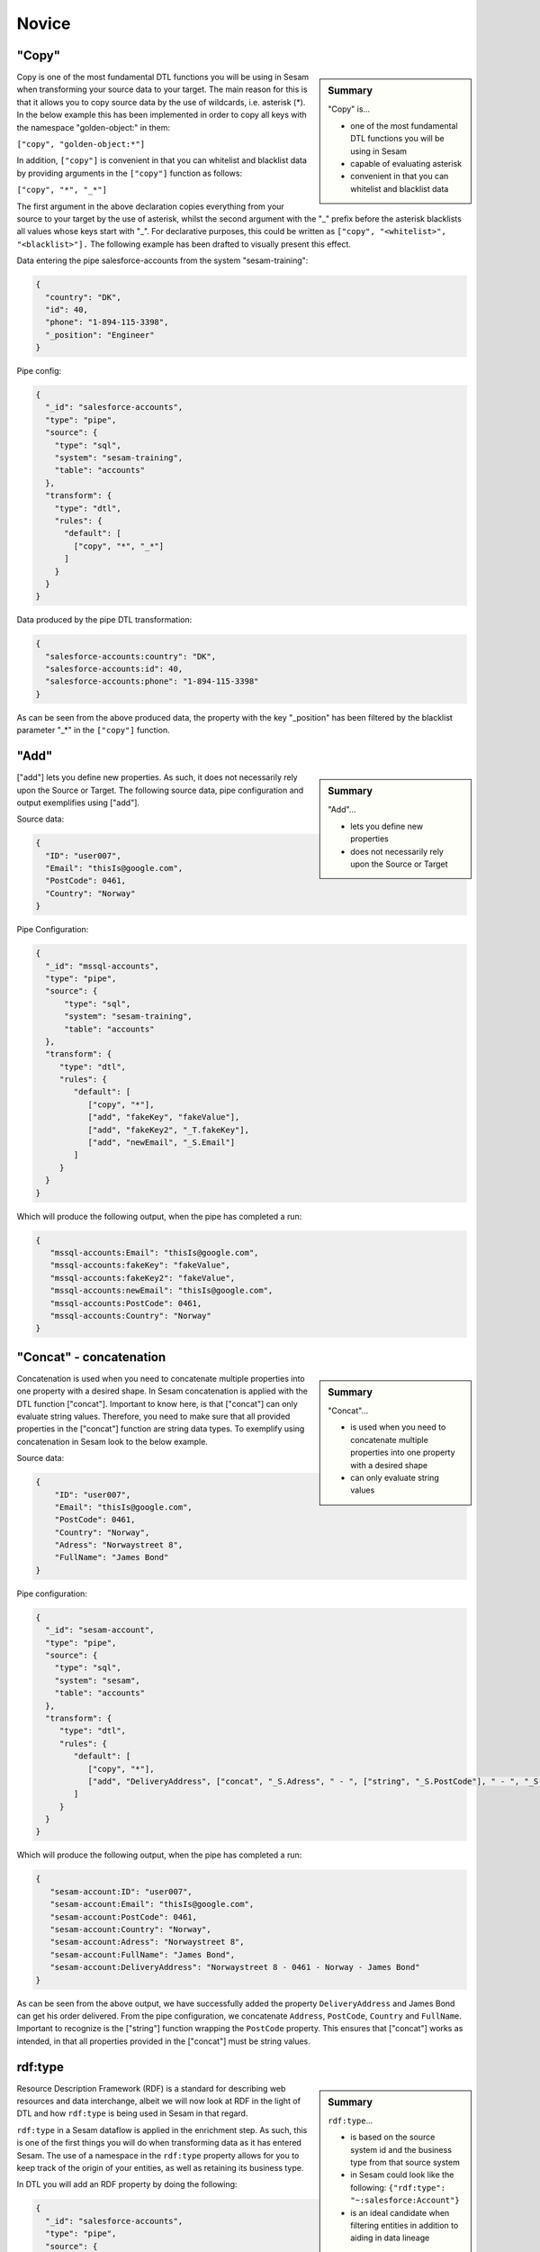 .. _dtl-novice-3-2:

Novice
------

.. _copy-3-2:

"Copy"
~~~~~~

.. sidebar:: Summary

  "Copy" is...

  - one of the most fundamental DTL functions you will be using in Sesam
  - capable of evaluating asterisk
  - convenient in that you can whitelist and blacklist data

Copy is one of the most fundamental DTL functions you will be using in Sesam when transforming your source data to your target. The main reason for this is that it allows you to copy source data by the use of wildcards, i.e. asterisk (*). In the below example this has been implemented in order to copy all keys with the namespace "golden-object:" in them:

``["copy", "golden-object:*"]``

In addition, ``["copy"]`` is convenient in that you can whitelist and blacklist data by providing arguments in the ``["copy"]`` function as follows:   

``["copy", "*", "_*"]``

The first argument in the above declaration copies everything from your source to your target by the use of asterisk, whilst the second argument with the "_" prefix before the asterisk blacklists all values whose keys start with "_". For declarative purposes, this could be written as ``["copy", "<whitelist>", "<blacklist>"].`` The following example has been drafted to visually present this effect.

Data entering the pipe salesforce-accounts from the system "sesam-training":

.. code-block:: json

	{
	  "country": "DK",
	  "id": 40,
	  "phone": "1-894-115-3398",
	  "_position": "Engineer"
	}

Pipe config:

.. code-block:: json

	{
	  "_id": "salesforce-accounts",
	  "type": "pipe",
	  "source": {
	    "type": "sql",
	    "system": "sesam-training",
	    "table": "accounts"
	  },
	  "transform": {
	    "type": "dtl",
	    "rules": {
	      "default": [
	        ["copy", "*", "_*"]
	      ]
	    }
	  }
	}

Data produced by the pipe DTL transformation:

.. code-block:: json

	{
	  "salesforce-accounts:country": "DK",
	  "salesforce-accounts:id": 40,
	  "salesforce-accounts:phone": "1-894-115-3398"
	}

As can be seen from the above produced data, the property with the key "_position" has been filtered by the blacklist parameter "_*" in the ``["copy"]`` function.

.. seealso::

  :ref:`developer-guide` > :ref:`DTLReferenceGuide` > :ref:`dtl-transforms`

  :ref:`developer-guide` > :ref:`configuration` > :ref:`pipe_section` > :ref:`namespaces`

  :ref:`developer-guide` > :ref:`DTLReferenceGuide` > :ref:`expression_language` > :ref:`namespaced-identifiers`

.. _add-3-2:

"Add"
~~~~~

.. sidebar:: Summary

  "Add"...

  - lets you define new properties
  - does not necessarily rely upon the Source or Target

["add"] lets you define new properties. As such, it does not necessarily rely upon the Source or
Target. The following source data, pipe configuration and output exemplifies using ["add"].

Source data:

.. code-block:: json

  {
    "ID": "user007",
    "Email": "thisIs@google.com",
    "PostCode": 0461,
    "Country": "Norway"
  }

Pipe Configuration:

.. code-block:: json

  {
    "_id": "mssql-accounts",
    "type": "pipe",
    "source": {
     	"type": "sql",
    	"system": "sesam-training",
    	"table": "accounts"
    },
    "transform": {
       "type": "dtl",
       "rules": {
          "default": [
             ["copy", "*"],
             ["add", "fakeKey", "fakeValue"],
             ["add", "fakeKey2", "_T.fakeKey"],
             ["add", "newEmail", "_S.Email"]
          ]
       }
    }
  }

Which will produce the following output, when the pipe has completed a run:

.. code-block:: json

   {
      "mssql-accounts:Email": "thisIs@google.com",
      "mssql-accounts:fakeKey": "fakeValue",
      "mssql-accounts:fakeKey2": "fakeValue",
      "mssql-accounts:newEmail": "thisIs@google.com",
      "mssql-accounts:PostCode": 0461,
      "mssql-accounts:Country": "Norway"
   }

.. seealso::

  :ref:`developer-guide` > :ref:`DTLReferenceGuide` > :ref:`dtl-transforms`

  :ref:`developer-guide` > :ref:`configuration` > :ref:`pipe_section` > :ref:`namespaces`

  :ref:`developer-guide` > :ref:`DTLReferenceGuide` > :ref:`expression_language` > :ref:`namespaced-identifiers`

.. _concat-concatination-3-2:

"Concat" - concatenation
~~~~~~~~~~~~~~~~~~~~~~~~

.. sidebar:: Summary

  "Concat"...

  - is used when you need to concatenate multiple properties into one property with a desired shape
  - can only evaluate string values

Concatenation is used when you need to concatenate multiple properties into one property with a desired shape. In Sesam concatenation is applied with the DTL function ["concat"]. Important to know here, is that ["concat"] can only evaluate string values. Therefore, you need to make sure that all provided properties in the ["concat"] function are string data types. To exemplify using concatenation in Sesam look to the below example.

Source data:

.. code-block:: json

  {
      "ID": "user007",
      "Email": "thisIs@google.com",
      "PostCode": 0461,
      "Country": "Norway",
      "Adress": "Norwaystreet 8",
      "FullName": "James Bond"
  }

Pipe configuration:

.. code-block:: json

  {
    "_id": "sesam-account",
    "type": "pipe",
    "source": {
      "type": "sql",
      "system": "sesam",
      "table": "accounts"
    },
    "transform": {
       "type": "dtl",
       "rules": {
          "default": [
             ["copy", "*"],
             ["add", "DeliveryAddress", ["concat", "_S.Adress", " - ", ["string", "_S.PostCode"], " - ", "_S.Country", " - ", "_S.FullName"]]
          ]
       }
    }
  }

Which will produce the following output, when the pipe has completed a run:

.. code-block:: json

   {
      "sesam-account:ID": "user007",
      "sesam-account:Email": "thisIs@google.com",
      "sesam-account:PostCode": 0461,
      "sesam-account:Country": "Norway",
      "sesam-account:Adress": "Norwaystreet 8",
      "sesam-account:FullName": "James Bond",
      "sesam-account:DeliveryAddress": "Norwaystreet 8 - 0461 - Norway - James Bond"
   }

As can be seen from the above output, we have successfully added the property ``DeliveryAddress`` and James Bond can get his order delivered. From the pipe configuration, we concatenate ``Address``, ``PostCode``, ``Country`` and ``FullName``. Important to recognize is the ["string"] function wrapping the ``PostCode`` property. This ensures that ["concat"] works as intended, in that all properties provided in the ["concat"] must be string values.

.. seealso::

  :ref:`developer-guide` > :ref:`DTLReferenceGuide` > :ref:`dtl-transforms`

  :ref:`developer-guide` > :ref:`configuration` > :ref:`pipe_section` > :ref:`namespaces`

  :ref:`developer-guide` > :ref:`DTLReferenceGuide` > :ref:`expression_language` > :ref:`namespaced-identifiers`

.. _rdf:type-3-2:

rdf:type
~~~~~~~~

.. sidebar:: Summary

  ``rdf:type``...

  - is based on the source system id and the business type from that source system
  - in Sesam could look like the following: ``{"rdf:type": "~:salesforce:Account"}``
  - is an ideal candidate when filtering entities in addition to aiding in data lineage

Resource Description Framework (RDF) is a standard for describing web resources and data interchange, albeit we will now look at RDF in the light of DTL and how ``rdf:type`` is being used in Sesam in that regard.

``rdf:type`` in a Sesam dataflow is applied in the enrichment step. As such, this is one of the first things you will do when transforming data as it has entered Sesam. The use of a namespace in the ``rdf:type`` property allows for you to keep track of the origin of your entities, as well as retaining its business type.

In DTL you will add an RDF property by doing the following:

.. code-block:: json

	{
	  "_id": "salesforce-accounts",
	  "type": "pipe",
	  "source": {
	    "type": "sql",
	    "system": "sesam-training",
	    "table": "accounts"
	  },
	  "transform": {
	    "type": "dtl",
	    "rules": {
	      "default": [
	        ["copy", "*"],
	        ["add", "rdf:type", ["ni", "salesforce", "Account"]]
	      ]
	    }
	  }
	}

When the above pipe configuration completes its run, it will produce the following:

.. code-block:: json

	{
	  "salesforce-accounts:country": "DK",
	  "salesforce-accounts:id": 40,
	  "salesforce-accounts:phone": "1-894-115-3398",
	  "rdf:type": "~:salesforce:Account"
	}

As can be seen from the above pipe configuration, you have successfully added the RDF type property. The RDF type property, as initially stated, is prefixed with ``~:`` and composed of the source system origin ``salesforce`` followed by its business type ``Account``, which is aquired from the source. the composition of the ``rdf:type`` allows for Sesam to easily identify the source system and its business type, which makes it an ideal candidate when filtering entities in addition to aiding in data lineage as you model your data in a Sesam dataflow.

.. seealso::

  :ref:`concepts` > :ref:`concepts-namespaces`

  :ref:`developer-guide` > :ref:`DTLReferenceGuide` > :ref:`expression_language` > :ref:`namespaced-identifiers`

  :ref:`developer-guide` > :ref:`working-with-RDF`

  :ref:`learn-sesam` > :ref:`architecture_and_concepts` > :ref:`architecture-and-concepts-novice-1-2` > :ref:`sesams-approach-to-semantics-RDF-1-2`

.. _namespace-3-2:

Namespaces
~~~~~~~~~~

.. sidebar:: Summary

  Namespaces...

  - are essential with regards to Sesam's semantic enrichment 
  - aid in data lineage and shaping of data
  - are applied automatically by default

Namespaces in Sesam are part of our semantic enrichment. Namespaces aid in data lineage and shaping of data with respect to multiple system representations of the same object. In addition, this happens automatically by default.

To show the usage of namespaces we will extend upon the previously introduced example in :ref:`copy-3-2`. As you might recall, data produced by the pipe DTL transformation produced the following:

.. code-block:: json

	{
	  "mssql-accounts:country": "DK",
	  "mssql-accounts:id": 40,
	  "mssql-accounts:phone": "1-894-115-3398"
	}

In the above output, everything you see on the properties prior to the first ":" is Sesam's namespace enrichment.
As such, the namespace ``mssql-accounts`` is applied as the namespace for all properties, including the ``_id`` that is transformed in your pipe configuration for ``mssql-accounts``.

This is fairly straightforward, albeit imagine if you have merged multiple pipe datasets in for example a global, what happens then? How can you distinquish which properties originate from which pipe configuration? and how do you pick specific namespaces after these are merged? These questions will now be introduced and answered.  

Global pipe config:

.. code-block:: json
  
  {
    "_id": "global-person",
    "type": "pipe",
    "source": {
      "type": "merge",
      "datasets": ["mssql-accounts pip1", "pymsql-person pip2", "oracle-person pip3"],
      "equality_sets": [
        ["pip1.Email", "pip2.Postaddress", "pip3.EmailAddress"]
      ],
      "identity": "first",
      "strategy": "default",
      "version": 2
    },
    "transform": {
      "type": "dtl",
      "rules": {
        "default": [
          ["copy", "*"],
          ["comment", "*** Adding global properties ***"],
          ["add", "Email", ["coalesce", ["list", "_S.mssql-accounts:Email", "_S.pymsql-person:Postaddress", "_S.oracle-person:EmailAddress", "No Email provided"]]],
          ["add", "PostCode", ["coalesce", ["list", "_S.pymsql-person:AreaCode", ["string", "_S.oracle-person:PostNumber"], "_S.mssql-accounts:Postcode", "No PostCode provided"]]],
          ["add", "PrivateAddress", ["coalesce", ["list", "_S.pymsql-person:Address", "_S.oracle-person:Address", "_S.mssql-accounts:Address", "No PrivateAddress provided"]]],
          ["rename", "AreaCode", "Postcode"]
        ]
      }
    },
    "metadata": {
      "global": true,
      "tags": "person"
    }
  }

As can be seen from the above pipe configuration, we merge the datasets ``mssql-accounts``, ``pymsql-person`` and ``oracle-person``.
In addition, we add the properties ``Email``, ``PostCode``, ``PrivateAddress``, and ``rename`` the property ``AreaCode`` to be ``Postcode``.
With regards to namespaces the aforementioned properties will take the namespace ``global-person``, albeit the ``rename`` property will not.
This is because the ``rename`` function retains the initally applied namespace for the property you are renaming, which is a bit unique and in this case this will be ``pymsql-person``.

With regards to picking the individual datasets that are merged in our pipe ``global-person``, this is exemplified for the properties ``Email``, ``PostCode`` and ``PrivateAddress``.
These properties are prioritized in a list and to pick spesific properties from datasets you must use the entire namespace to ensure Sesam understands which specific properties you refer to.

To show how the above pipe configuration evaluates, look at the below result:

.. code-block:: json
	
	{
	  "mssql-accounts:Email": "christian89@hotmail.com",
	  "mssql-accounts:Postcode": "6400",
	  "mssql-accounts:Address": "Rojumvej 66",
	  "oracle-person:EmailAddress": "hansMajestæt@gmail.com",
	  "oracle-person:PostNumber": 6400,
	  "oracle-person:Address": "Rojumvej 66",
	  "pymsql-person:Postaddress": "hansMajestæt@gmail.com",
	  "pymsql-person:AreaCode": "6851",
	  "pymsql-person:Postcode": "6851",
	  "pymsql-person:Address": "Danmarksgate 7",
	  "global-person:Email": "christian89@hotmail.com",
	  "global-person:Postcode": "6851",
	  "global-person:PrivateAddress": "Danmarksgate 7"
	}

As can be seen from the above example, namespaces allow for investigating and understanding where properties come from, are changed or first introduced. In addition, namespaces ensure that Sesam's MDM can be carried out. 

.. seealso::

  :ref:`concepts` > :ref:`concepts-features` > :ref:`concepts-namespaces`

  :ref:`concepts` > :ref:`concepts-features` > :ref:`concepts-global-datasets`

  :ref:`concepts` > :ref:`concepts-features` > :ref:`concepts-merging`

  :ref:`developer-guide` > :ref:`configuration` > :ref:`pipe_section` > :ref:`namespaces`

.. _make-ni-3-2:

"Make-ni"
~~~~~~~~~

.. sidebar:: Summary

  "Make-ni"...

  - creates namespaced identfiers (NIs) by using the ``["make-ni"]`` function
  - in Sesam is a complete Uniform Resource Identifier (URI)
  - is used to declare foreign keys as you would in a relational database management system (RDBMS)

The ``["make-ni"]`` DTL function allows for defining `namespaced identifiers <https://docs.sesam.io/concepts.html?highlight=namespaced%20identifiers#namespaces>`_ (NIs). A NI in Sesam is a complete Uniform Resource Identifier (URI). As such, it is used to investigate how data is semantically linked in a Sesam node. In addition, it is also used to declare foreign keys as you would in a relational database management system (RDBMS), albeit in Sesam the references will naturally be between pipes.

As a NI is produced, after a pipe has completed its run, it will be prefixed with ``~:`` followed by the namespace and its value. To exemplify, look at the below example:

.. code-block:: json

	{
	  "_id": "salesforce-accounts",
	  "type": "pipe",
	  "source": {
	    "type": "sql",
	    "system": "sesam-training",
	    "table": "accounts"
	  },
	  "transform": {
	    "type": "dtl",
	    "rules": {
	      "default": [
	        ["copy", "*"],
	        ["add", "rdf:type",
	          ["ni", "salesforce", "Account"]
	        ],
	        ["make-ni", "salesforce-contacts", "phone"]
	      ]
	    }
	  }
	}

The above pipe configuration will produce the following output:

.. code-block:: json

	{
	  "salesforce-accounts:country": "DK",
	  "salesforce-accounts:id": 40,
	  "salesforce-accounts:phone": "1-894-115-3398",
	  "salesforce-accounts:phone-ni": "~:salesforce-contacts:1-894-115-3398",
	  "salesforce-accounts:position": "CEO",
	  "rdf:type": "~:salesforce:Account"
	}

As can be seen from the above output, the property ``"salesforce-accounts:phone-ni"`` is the namespace that tells you that this is your recently created NI. The value of your NI is in practice your foreign key and tells you that the value of "phone" is a reference to the pipe named ``"salesforce-contacts"``.

Finally, as mentioned initially, the NI is in reality a URI, and as such you can press your NIs and navigate your Sesam node with respect to how data is semantically linked in your node.

.. seealso::

  :ref:`concepts` > :ref:`concepts-features` > :ref:`concepts-namespaces`

  :ref:`developer-guide` > :ref:`DTLReferenceGuide` > :ref:`dtl-transforms`

  :ref:`developer-guide` > :ref:`DTLReferenceGuide` > :ref:`expression_language` > :ref:`namespaced-identifiers`

.. _eq-equality-3-2:

"Eq" - Equality
~~~~~~~~~~~~~~~

.. sidebar:: Summary

  Equality...

  - is part of Sesam's `conditional DTL functions <https://docs.sesam.io/quick-reference.html#dtl-functions>`_
  - can be used both for join expressions as well as equality comparisons
  - is a boolean evaluator, meaning comparisons are returned as either ``true`` or ``false``

Equality is part of Sesam's `conditional DTL functions <https://docs.sesam.io/quick-reference.html#dtl-functions>`_.
In terms of functionality however, it serves a dual purpose. The ``["eq"]`` function can be used both for join expressions as well as equality comparisons.
Regardless, the ``["eq"]`` function is a boolean evaluator, meaning comparisons are returned as either ``true`` or ``false``. 

Join expressions evaluates intersection whereas the equality comparison evaluates exact matches.

In this section the equality comparison will be explained in detail, as the join expression is part of the section :ref:`merge-as-a-source-3-2`.

To exemplify usage of the equality comparison, look to the below:

``["eq", "_S.age", 42]``

Which will return ``true`` if the source entity's age field equals 42.

``["eq", "_S.hobbies", ["list", "soccer", "tennis"]]``

Will return ``true`` if the hobbies are exactly equal to ``["soccer", "tennis"]``.

Often times you will be using the equality comparison in conjunction with the ``if`` evaluator. An example is shown below:

``["if", ["eq", "_S.age", 42], ["add", "Old", true]]]``

The above logic will add the property ``"Old": true``, if your source entity's ``age`` field equals 42.

.. seealso::

	:ref:`developer-guide` > :ref:`DTLReferenceGuide` > :ref:`expression_language`

.. _merge-as-a-source-3-2:

Merge as a Source
~~~~~~~~~~~~~~~~~

.. sidebar:: Summary

  Merge...

  - as a source will join multiple datasets
  - in Sesam can be compared to a full outer join in a database
  - should use the properties ``version``, ``strategy`` and ``identity`` to work effectively
  - as a source is typically used in global pipes

Using merge as a source will join multiple datasets. Merging in Sesam can be compared to a full outer join in a database. In practice this means that everything that originates from each dataset being merged, will be retained in the merged entity representation. 

For merging to work effectively, the properties ``version``, ``strategy`` and ``identity`` should be used.

- ``version`` - can be set to either ``1`` or ``2``. Use ``2`` to ensure the merge source is up to date.

- ``strategy`` - can be set to either ``"defalt"`` or ``"compact"``. 

- ``identity`` - can be set to either ``"first"`` or ``"composite"``.

Merging is typically done in global pipes and in the following example, this is also your point of reference.

.. code-block:: json

	{
	  "_id": "global-person",
	  "type": "pipe",
	  "source": {
	    "type": "merge",
	    "datasets": ["salesforce-person pip1", "salesforce-contacts pip2", "salesforce-accounts pip3"],
	    "equality": [
	      ["eq", "pip2.phone", "pip3.phone"]
	    ],
	    "identity": "first",
	    "strategy": "default",
	    "version": 2
	  },
	  "metadata": {
	    "global": true,
	    "tags": ["person"]
	  }
	}

As can be seen from the above pipe configuration ``"global-person"`` you will recognize the aformentioned properties. ``version`` being set to ``2``, ``strategy`` to ``"default"`` and ``identity`` to ``"first"``.

The ``strategy`` property changes how the resulting entities look as these are merged in the ``equality`` property. In this particular example we are merging on the property ``phone`` for the namespaces ``"salesforce-contacts"`` and ``"salesforce-accounts"`` and the ``["eq"]`` function is now used as a join expression. As namespaces are being merged, the ``"default"`` value in the ``strategy`` property unions all the values and duplicates are not removed. In comparison, if the ``"compact"`` value is used, the pipe will try to compact property values, i.e: duplicate values are removed and empty lists are removed.

With regards to the ``identity`` property, this property determines how the ``_id`` will look, as entities are merged in your merge source. If the ``identity`` property is set to ``"first"`` the ``_id`` will be picked from the first dataset in the datasets list involved in the merge. As an example see the below, which shows the shape of an entity having been run through the above shown pipe configuration in ``"global-person"``:

.. code-block:: json

	{
    "$ids": [
      "~:salesforce-contacts:40",
      "~:salesforce-accounts:40"
    ],
    "_id": "salesforce-contacts:40",
    "_updated": 239,
    "salesforce-accounts:country": "DK",
    "salesforce-accounts:id": 40,
    "salesforce-accounts:phone": "1-894-115-3398",
    "salesforce-accounts:phone-ni": "~:salesforce-contacts:1-894-115-3398",
    "salesforce-accounts:position": "CTO",
    "salesforce-contacts:id": 40,
    "salesforce-contacts:name": "Bolton, Aladdin T.",
    "salesforce-contacts:phone": "1-894-115-3398",
    "rdf:type": [
      "~:salesforce:Contact",
      "~:salesforce:Account"
    ]
  }

As you can see from the above merged result, the ``_id`` turned out as ``"salesforce-contacts:40"`` as this is the entity that is placed at index null in the ``$ids`` array, which tells us which namespaces got merged based on our defined equality rules. If you were to change the ``identity`` to ``"composite"`` the ``_id`` would have turned out as ``"1|salesforce-contacts:40|2|salesforce-accounts:40"``.

.. seealso::

  :ref:`concepts` > :ref:`concepts-features` > :ref:`concepts-merging`

  :ref:`concepts` > :ref:`concepts-features` > :ref:`concepts-namespaces`

  :ref:`concepts` > :ref:`concepts-features` > :ref:`concepts-global-datasets`

  :ref:`developer-guide` > :ref:`configuration` > :ref:`source_section` > :ref:`merge_source`

.. _coalesce-3-2:

"Coalesce"
~~~~~~~~~~

.. sidebar:: Summary

  "Coalesce"...

  - is one of Sesam's core Master Data Management (MDM) capabilities
  - lets you define a list of prioritized properties

Coalesce is one of Sesam's core Master Data Management (MDM) capabilities. ``["coalesce"]`` lets you define a list of prioritized properties that will be evaluated so that you can make sure the first property that does not return ``null`` becomes the value of the property you are working on. An example has been drafted below to exemplify the use of ``["coalesce"]``.

Source data:

.. code-block:: json

  {
    "mssql-person:Email": "christian89@hotmail.com",
    "mssql-person:Postcode": "6400",
    "mssql-person:Address": "Rojumvej 66"
  }

  {
    "oracle-person:EmailAddress": "hansMajestæt@gmail.com",
    "oracle-person:PostNumber": 6400,
    "oracle-person:Address": "Rojumvej 66"
  }

  {
    "pymsql-person:Postaddress": "hansMajestæt@gmail.com",
    "pymsql-person:AreaCode": "6851",
    "pymsql-person:Address": "Danmarksgate 7"
  }

Pipe configuration:

.. code-block:: json

  {
    "_id": "global-person",
    "type": "pipe",
    "source": {
      "type": "merge",
      "datasets": ["mssql-person pip1", "pymsql-person pip2", "oracle-person pip3"],
      "equality_sets": [
        ["pip1.Email", "pip2.Postaddress", "pip3.EmailAddress"]
      ],
      "identity": "first",
      "strategy": "default",
      "version": 2
    },
    "transform": {
      "type": "dtl",
      "rules": {
        "default": [
          ["copy", "*"],
          ["comment", "*** Adding global properties ***"],
          ["add", "Email", ["coalesce", ["list", "_S.mssql-person:Email", "_S.pymsql-person:Postaddress", "_S.oracle-person:EmailAddress", "No Email provided"]]],
          ["add", "PostCode", ["coalesce", ["list", "_S.pymsql-person:AreaCode", "_S.oracle-person:PostNumber", "_S.mssql-person:Postcode", "No PostCode provided"]]],
          ["add", "PrivateAddress", ["coalesce", ["list", "_S.pymsql-person:Address", "_S.oracle-person:Address", "_S.mssql-person:Address", "No PrivateAddress provided"]]]
        ]
      }
    },
    "metadata": {
      "global": true,
      "tags": "person"
    }
  }

When the above pipe runs, the following output will be produced:

.. code-block:: json

  {
    "mssql-person:Email": "christian89@hotmail.com",
    "mssql-person:Postcode": "6400",
    "mssql-person:Address": "Rojumvej 66",
    "oracle-person:EmailAddress": "hansMajestæt@gmail.com",
    "oracle-person:PostNumber": 6400,
    "oracle-person:Address": "Rojumvej 66",
    "pymsql-person:Postaddress": "hansMajestæt@gmail.com",
    "pymsql-person:AreaCode": "6851",
    "pymsql-person:Address": "Danmarksgate 7",
    "global-person:Email": "christian89@hotmail.com",
    "global-person:PostCode": "6851",
    "global-person:PrivateAddress": "Danmarksgate 7"
  }

As can be seen from the above dataset, you should recognize the properties with the namespace "global-person", as these properties are our added global properties in the above pipe configuration. This example is in practice Sesam's core MDM transform capability. 

.. seealso::

  :ref:`concepts` > :ref:`concepts-features` > :ref:`concepts-namespaces`

  :ref:`concepts` > :ref:`concepts-features` > :ref:`concepts-global-datasets`

  :ref:`concepts` > :ref:`concepts-features` > :ref:`concepts-merging`

  :ref:`developer-guide` > :ref:`configuration` > :ref:`pipe_section` > :ref:`namespaces`

  :ref:`developer-guide` > :ref:`DTLReferenceGuide` > :ref:`dtl-transforms`

  :ref:`developer-guide` > :ref:`DTLReferenceGuide` > :ref:`expression_language` > :ref:`namespaced-identifiers`

.. _nested-data-structures-3-2:

Nested data structures
~~~~~~~~~~~~~~~~~~~~~~

.. sidebar:: Summary

  Nested data structures...

  - can be accessed in Sesam by using dot notation (".")

Nested data structures can be accessed in Sesam by using dot notation ("."). Dot notation ensures that you can access properties within an object, such as a list with nested dictionaries. To exemplify, the following example is used:

``"My_list": [{"foo": 1}, {"foo": 2}]``

Accessing the ``"foo"`` element in ``"My_list"`` via Sesam dot notation:

``["add", "My_foo", "_S.My_list.foo"]``

Will return:

``"My_foo": [1,2]``

.. seealso::

  :ref:`developer-guide` > :ref:`DTLReferenceGuide` > :ref:`variables`

  :ref:`developer-guide` > :ref:`DTLReferenceGuide` > :ref:`dtl-transforms`

.. _apply-custom-rules-3-2:

Apply - Custom Rules
~~~~~~~~~~~~~~~~~~~~

.. sidebar:: Summary

  Apply...

  - is an `expression language function <https://docs.sesam.io/DTLReferenceGuide.html?#expression-language>`_
  - is categorized as a `nested transformation function <https://docs.sesam.io/DTLReferenceGuide.html?#nested-transformations>`_
  - is suitable for transforming nested data structures

The ``["apply"]`` is an expression language function.
An expression language function has no side-effects and returns a single value or a list of values.
The ``["apply"]`` is categorized as a nested transformation and can be used to transform nested elements.

To exemplify, the following example is used:

Source dataset:

.. code-block:: json

  {
    "My_list": [
      {
        "sensor_id": 1,
        "temp": "50 degrees"
      },
      {
        "sensor_id": 2
      }
    ],
    "id": 1
  }

Pipe transform statement:

.. code-block:: json

  "transform": {
    "type": "dtl",
    "rules": {
      "default": [
        ["copy", "*"],
        ["add", "rdf:type",
          ["ni", "arcgis-grid-measure", "grid-measure"]
        ],
        ["merge",
          ["apply", "custom_rule", "_S.My_list"]
        ]
      ],
      "custom_rule": [
        ["add", "lastSensorID", "_S.sensor_id"],
        ["if",
          ["neq", "_S.temp", null],
          ["add", "newTemperature", "_S.temp"]
        ]
      ]
    }
  }

Output:

.. code-block:: json

  {
    "_id": "arcgis-grid-measure:1",
    "arcgis-grid-measure:id": 1,
    "arcgis-grid-measure:newTemperature": "50 degrees",
    "arcgis-grid-measure:lastSensorID": 2
  }

Starting from the top, the source dataset ``My_list`` is a list where each element is a dictionary. Such a data object is an ideal candidate for use in a nested transformation, such as an ``["apply"]`` function, shown in the "Pipe transform statement". As you might recognize, the ``["apply"]`` is used to access elements in ``My_list``. In addition, the rule called ``"custom_rule"`` is referenced and then applied when the ``["apply"]`` funcion evaluates. In order for the result to become part of the dataset, you will need to also merge the result to the default rule, which is why we need the ``["merge"]`` wrapper.

Going into detail with respect to what happens in our ``"custom_rule"``, you could state, that applying it is like using a for loop, in a programming language, to send in entries from a list to a function. As such, our ``"custom_rule"`` will be called for each element in the list that we pass onto it. This is also why ``"lastSensorID"`` evaluates to ``2``, since the last entry we pass onto it equals ``{"sensor_id": 2}``. The if statement that is applied in our ``"custom_rule"`` is an example of how the logic can disregard list elements and rather evaluate property values. This is a useful strategy you can apply to further making use of the ``["apply"]`` function, in addition to extending your transform capabilities.

.. seealso::

  :ref:`developer-guide` > :ref:`DTLReferenceGuide` > :ref:`expression_language` > :ref:`nested_transformations`

.. _merge-as-a-function-3-2:

Merge as a function
~~~~~~~~~~~~~~~~~~~

.. sidebar:: Summary

  Merge as a function...

  - can be used both as ``["merge"]`` or ``["merge-union"]``
  - are what we call `transform functions <https://docs.sesam.io/DTLReferenceGuide.html#transforms>`_
  - will incur side-effects, typically modifying your target entity
  - ``["merge"]`` will **not** preserve duplicate values, keeping only the last
  - ``["merge-union"]`` will preserve duplicate values

As outlined in the example from :ref:`apply-custom-rules-3-2` on using the ``["merge"]`` function you will now learn more about the ``["merge"]`` function in addition to the ``["merge-union"]`` function.
``["merge"]`` and ``["merge-union"]`` are `transform functions <https://docs.sesam.io/DTLReferenceGuide.html#transforms>`_.
As such, these functions will incur side-effects, typically modifying your target entity.

The ``["merge"]`` function will copy all the properties from your target object onto your target entity.
If the property already exists, it will be overwritten.
This means that properties from later entries in for example a list, will win over earlier ones.
In comparison, the ``["merge-union"]`` function will add all entries regardless of whether or not the property already exists on your target entity.
To show the difference and implementation of these functions, look at the below example:

``["merge", ["list", {"a": 1}, {"a": 2, "b": 3}]]``

Which will produce the following result: ``{"a":2, "b":3}``, whereas the below:

``["merge-union", ["list", {"a": 1}, {"a": 2, "b": 3}]]``

will produce the following result: ``{"a":[1,2], "b":3}``

.. seealso::

  :ref:`concepts` > :ref:`concepts-features` > :ref:`concepts-namespaces`

  :ref:`developer-guide` > :ref:`configuration` > :ref:`pipe_section` > :ref:`namespaces`

  :ref:`developer-guide` > :ref:`DTLReferenceGuide` > :ref:`dtl-transforms`

.. _hops-3-2:

Hops
~~~~

.. sidebar:: Summary

  Hops...

  - can be used to perform joins across two or more namespaces
  - allows you to enrich your data beyond what is readily available from the source you are working on


Hops can be used to perform joins across two or more namespaces.
In essence, hops allows you to enrich your data beyond what is readily available from the source you are working on.
To exemplify, the below example shows how data from ``"salesforce-person"`` and ``"erp-company``"" are joined:

Data from ``salesforce-person``:

.. code-block:: json

  {
    "salesforce-person:_id": 40,
    "salesforce-person:country": "DK",
    "salesforce-person:id": 40,
    "salesforce-person:age": 32,
    "salesforce-person:departmentID": 3,
    "rdf:type": "~:salesforce:Person"
  }

Data from ``erp-company``:

.. code-block:: json

  {
    "erp-company:_id": 3,
    "erp-company:department": 3,
    "erp-company:position": "Engineer",
    "erp-company:positionStatus": "On leave",
    "erp-company:departmentManager": "Danmark Tordenskjold",
    "rdf:type": "~:erp:Company"
  }

Pipe configuration:

.. code-block:: json

  {
    "_id": "person-salesforce",
    "type": "pipe",
    "source": {
      "type": "dataset",
      "dataset": "global-person"
    },
    "transform": {
      "type": "dtl",
      "rules": {
        "default": [
          ["filter",
            ["in", "~:salesforce:Person", "_S.rdf:type"]
          ],
          ["copy", "*"],
          ["if",
            ["eq", "_S.salesforce-person:departmentID", null],
            ["filter"]
          ],
          ["merge",
            ["hops", {
              "datasets": ["erp-company ec"],
              "where": [
                ["eq", "_S.salesforce-person:departmentID", "ec.erp-company:department"]
              ]
            }]
          ],
          ["remove", ["list", "salesforce-person:departmentID", "erp-company:department"]]
        ]
      }
    }
  }

As can be seen from the above pipe configuration ``"person-salesforce"``, the ``["merge"]`` function is used to wrap the result from the ``["hops"]`` function. The ``["merge"]`` function ensures that the result from the ``["hops"]`` is added to the root level of the target entity.

In the ``["hops"]`` function you can see how two namespaces are joined in the ``["eq"]`` statement, namely ``"salesforce-person"`` and the abbreviated form ``"ec"``. As such, when ``departmentID`` from ``"salesforce-person"`` equals ``department`` from ``"erp-company"``, we can enrich our data beyond what is readily available from the source.

When this pipe completes its run, the following output will be produced: 

.. code-block:: json

  {
    "salesforce-person:_id": 40,
    "salesforce-person:country": "DK",
    "salesforce-person:id": 40,
    "erp-company:position": "Engineer",
    "erp-company:positionStatus": "On leave",
    "erp-company:departmentManager": "Danmark Tordenskjold"
  }

From the above output you should now recognize how ``["hops"]`` can be used to enrich your data.

.. seealso::

  :ref:`developer-guide` > :ref:`DTLReferenceGuide` > :ref:`path_expressions_and_hops`

.. _underline-properties-3-2:

\_ Properties
~~~~~~~~~~~~~

.. sidebar:: Summary

  ``"_"`` Properties...

  - in Sesam are categorized as `reserved fields <https://docs.sesam.io/entitymodel.html#reserved-fields>`_
  - provide different functionality for Sesam with regards to how entities are treated
  - ``_id`` and ``_deleted`` are persisted when entities are written to datasets
  - all other ``_`` properties are ignored
  - user-defined ``_`` properties are suitable as temporary properties

Underscore (``_``) properties in Sesam are categorized as `reserved fields <https://docs.sesam.io/entitymodel.html#reserved-fields>`_.
These fields provide different functionality for Sesam with regards to how entities are treated, as these move through a Sesam dataflow.
Only the ``_id`` and ``_deleted``, will **not** be ignored when writing an entity to a dataset.

Additionally, the reserved fields are *only* reserved at the root level, so nested entities can have them.

Below, a complete list of these fields is provided:

 - ``_deleted`` - if ``true`` the entity is treated as deleted
 - ``_filtered`` - if ``true`` the entity is filtered
 - ``_hash`` -  determines if an entity has changed over time and enables `change tracking <https://docs.sesam.io/concepts.html#change-tracking>`_
 - ``_id`` - a string value that is the identity of the entity
 - ``_previous`` - the previous version of the latest ``_updated`` value
 - ``_tracked`` - if ``true``, the entity was added by `dependency tracking <https://docs.sesam.io/concepts.html#dependency-tracking>`_
 - ``_ts`` - a real-world timestamp for when the entity was added to the dataset
 - ``_updated`` - determines when the entity was modified and the value must either be a string or an integer value

In general, reserved fields are used in order to make Sesam perform as intended and so they will largely affect the performance of a Sesam node without you even knowing.
Albeit, you will immediately get to know ``_deleted``, ``_filtered`` and ``_id`` when creating dataflows in Sesam.
An entity cannot exist without an ``_id``, so it is a given that you will get acquainted with that field immediately.

With regards to the ``_filtered`` field this allows you to evaluate and modify whether your DTL logic should transform specific states of an entity and will in general become more apparent as data moves towards exposure in a Sesam dataflow.
To exemplify, when using ``["filter"]`` you will see ``{"_filtered": true}`` only in the result view of the pipe preview, and only if the current entity is filtered out.
After running the pipe, the same entity will be ``{"_deleted": true}`` in the output dataset, but you will not see ``_filtered`` there.
This is an important aspect to remember to avoid confusion.
As such, the ``_deleted`` field is added when an entity has been filtered out.

In addition, ``_deleted`` can also be used as a filter in your endpoint pipes, if you want to ensure that no deleted entities are exposed to the outside world.

To show how this could look like in a pipe configuration, the following example has been drafted:

.. code-block:: json

	{
	  "_id": "person-salesforce",
	  "type": "pipe",
	  "source": {
	    "type": "dataset",
	    "dataset": "global-person"
	  },
	  "transform": {
	    "type": "dtl",
	    "rules": {
	      "default": [
	        ["if",
	          ["eq", "_S.position", "Employee"],
	          ["copy", "*"],
	          ["filter"]
	        ]
	      ]
	    }
	  }
	}

As this pipe runs, entities will be filtered if they do not have a ``"position"`` of ``"Employee"`` and so the ``_filtered`` field will be ``true``. This exemplifies how you can utilize the ``_filtered`` field to make sure your DTL logic behaves as intended.

Finally, user-defined ``_`` properties can serve as temporary properties as these wont be written to the sink dataset.

.. seealso::

	:ref:`developer-guide` > :ref:`DTLReferenceGuide` > :ref:`dtl-transforms`

	:ref:`developer-guide` > :ref:`entity_data_model` > :ref:`reserved-fields`

.. _type-examples-3-2:

Type examples
~~~~~~~~~~~~~

.. sidebar:: Summary

  Type...

  - refers to a property being either a string, a list, a date etc.
  - becomes more apparent when working towards a target schema

When transforming data via DTL you inherently work with different types of properties. In this context, type refers to a property being either a string, a list, a date etc.. As such, you will most likely not consider types that important an aspect when adding properties to your entity, albeit when i.e. working towards a schema, you might experience the need for changing data type as schemas often times will have type and even format requirements.

To illustrate such a use case imagine working with date properties. Date is an obvious candidate in that date is composed of multiple dimensions of time, i.e: year, month, day, hours, minutes and seconds. Basically, this means that a given schema can have multiple different requirements for how date should look like when evaluated by a schema. In the below example, date will be used to exemplify the relevance of data type in Sesam.

Source data:

.. code-block:: json
	
	{
		"_id": "salesforce-person:40",
	  "$ids": [
	    "~:salesforce-person:40",
	    "~:erp-person:40"
	  ],
	  "salesforce-person:employmentID": 40,
	  "salesforce-person:name": "Bolton, Aladdin T.",
	  "erp-person:ID": 40,
	  "erp-person:employmentPosition": "CTO",
	  "erp-person:phone": "1-894-115-3398",
	  "rdf:type": [
	    "~:salesforce-person:person",
	    "~:erp-person:person"
	  ],
	  "erp-person:updateDate": "~t2021-12-21T10:59:39.94248192Z"
	}

Pipe Configuration:

.. code-block:: json
	
	{
	  "_id": "transform-salesforce-person",
	  "type": "pipe",
	  "source": {
	    "type": "dataset",
	    "dataset": "global-person"
	  },
	  "transform": {
	    "type": "dtl",
	    "rules": {
	      "default": [
	        ["if",
	          ["eq",
	            ["is-datetime", "_S.erp-person:updateDate"], true],
	          [
	            ["comment", "Adding properties for target schema: Salesforce"],
	            ["add", "Date",
	              ["datetime-format", "%Y-%m-%d", "_S.erp-person:updateDate"]
	            ],
	            ["add", "ID", "_S.salesforce-person:employmentID"],
	            ["add", "Position", "_S.erp-person:employmentPosition"]
	          ],
	          ["filter"]
	        ]
	      ]
	    }
	  }
	}

Output:

.. code-block:: json

	 {
    "_id": "salesforce-person:40",
    "transform-salesforce-person:Date": "2021-12-21",
    "transform-salesforce-person:ID": 40,
    "transform-salesforce-person:Position": "CTO"
  }

As outlined above in the pipe configuration, ``["is-datetime"]`` is a boolean evaluator and used to decide whether entities should be filtered. ``["is-datetime"]`` is one of many DTL functions in Sesam that can evaluate types of data as these are used to transform your data as it moves through a Sesam dataflow. Another aspect that is neat to remember going forward is the use of prefixes for types of data in Sesam. As can be seen from the property ``erp-person:updateDate`` the date is prefixed with the default ``~t`` whilst for example a float value would be prefixed with the default ``~f``. Finally, you should also recognize that we define our schema requirements as specified in the ``"[comment]"`` function.   

.. seealso::

  :ref:`developer-guide` > :ref:`DTLReferenceGuide`

  :ref:`developer-guide` > :ref:`DTLReferenceGuide` > :ref:`expression_language`

.. _tasks-for-dtl-novice-3-2:

Tasks for DTL: Novice
~~~~~~~~~~~~~~~~~~~~~

#. *Can you whitelist and blacklist data in ``["copy"]``?*

#. *What does ``["add"]`` allow you to define?*

#. *What makes ``["coalesce"]`` one of Sesam's core MDM capabilities?*

#. *Can ``["concat"]`` only evaluate string values?*

#. *What does RDF stand for and how does Sesam apply RDF in DTL?*

#. *Name three advantages of applying namespaces.*

#. *What does ``["make-ni"]`` do?*

#. *How is a NI used in Sesam?*

#. *How can ``["eq"]`` be used and which kind of evaluator is it?*

#. *Will "Merge as a Source" join multiple datasets? And when is it used with regards to a Sesam dataflow?*

#. *How can nested dictionaries be accessed in Sesam?*

#. *What is ``["apply"]`` categorized as?*

#. *Name the two ways in which "Merge as a function" can be used.*

#. *What does ``["hops"]`` allow you to do?*

#. *What are ``"_"`` properties categorized as?*

#. *Name four data types supported by Sesam.*

#. *Create a pipe upstream from a global pipe, a global pipe and downstream from a global pipe.*

	In the upstream pipe use:

		- ``["copy"]``

		- ``["make-ni"]``

	In the global pipe:

		- Merge data from at least three different namespaces.

		- Check for sameness between the merged namespaces.

			- In case of sameness, define equalities.

		- Use ``["coalesce"]``

	In the downstream pipe use:

		- ``["hops"]``

